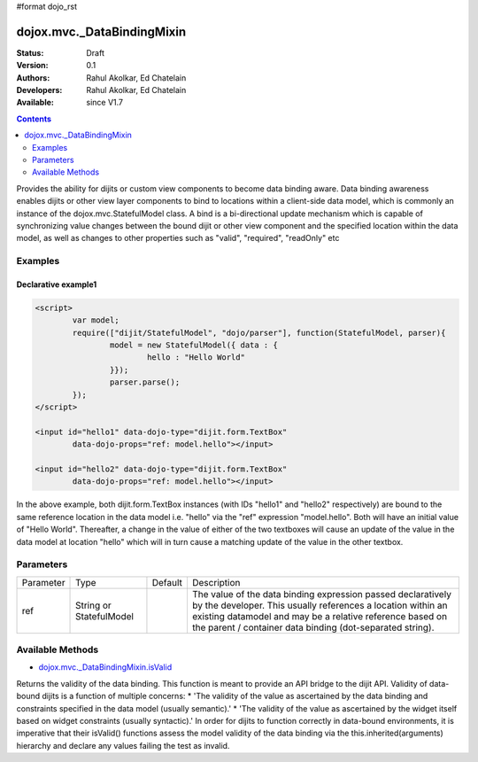 #format dojo_rst

dojox.mvc._DataBindingMixin
===========================

:Status: Draft
:Version: 0.1
:Authors: Rahul Akolkar, Ed Chatelain
:Developers: Rahul Akolkar, Ed Chatelain
:Available: since V1.7


.. contents::
   :depth: 2

Provides the ability for dijits or custom view components to become data binding aware.  Data binding awareness enables dijits or other view layer 
components to bind to locations within a client-side data model, which is commonly an instance of the dojox.mvc.StatefulModel class. A bind is a bi-directional update mechanism which is capable of synchronizing value changes between the bound dijit or other view component and the specified location within the data model, as well as changes to other properties such as "valid", "required", "readOnly" etc


========
Examples
========

Declarative example1
--------------------

.. code-block :: html

	<script>
		var model;
		require(["dijit/StatefulModel", "dojo/parser"], function(StatefulModel, parser){
			model = new StatefulModel({ data : {
				hello : "Hello World"
			}});
			parser.parse();
		});
	</script>

	<input id="hello1" data-dojo-type="dijit.form.TextBox"
		data-dojo-props="ref: model.hello"></input>

	<input id="hello2" data-dojo-type="dijit.form.TextBox"
		data-dojo-props="ref: model.hello"></input>

In the above example, both dijit.form.TextBox instances (with IDs "hello1" and "hello2" respectively) are bound to the same reference location in the data model i.e. "hello" via the "ref" expression "model.hello". Both will have an initial value of "Hello World". Thereafter, a change in the value of either of the two textboxes will cause an update of the value in the data model at location "hello" which will in turn cause a matching update of the value in the other textbox.


======================
Parameters
======================

+------------------+-------------+----------+--------------------------------------------------------------------------------------------------------+
|Parameter         |Type         |Default   |Description                                                                                             |
+------------------+-------------+----------+--------------------------------------------------------------------------------------------------------+
|ref               |String or    |          |The value of the data binding expression passed declaratively by the developer. This usually references |
|                  |StatefulModel|          |a location within an existing datamodel and may be a relative reference based on the parent / container |
|                  |             |          |data binding (dot-separated string).                                                                    |
+------------------+-------------+----------+--------------------------------------------------------------------------------------------------------+


=================
Available Methods
=================

* `dojox.mvc._DataBindingMixin.isValid <dojox/mvc/_BindingMixin#isValid>`_

Returns the validity of the data binding. This function is meant to provide an API bridge to the dijit API. Validity of data-bound dijits is a function of multiple concerns: 
* 'The validity of the value as ascertained by the data binding and constraints specified in the data model (usually semantic).'
* 'The validity of the value as ascertained by the widget itself based on widget constraints (usually syntactic).'
In order for dijits to function correctly in data-bound environments, it is imperative that their isValid() functions
assess the model validity of the data binding via the this.inherited(arguments) hierarchy and declare any values
failing the test as invalid.
